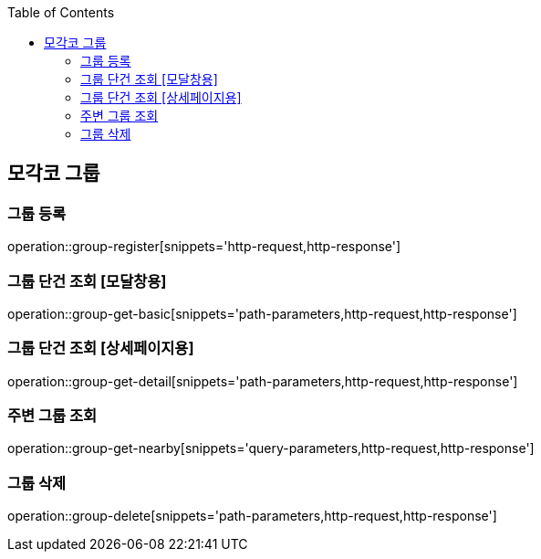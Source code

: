 :doctype: book
:icons: font
:source-highlighter: highlightjs
:toc: left
:toclevels: 4

ifndef::snippets[]
:snippets: ../../../build/generated-snippets
endif::[]

== 모각코 그룹

=== 그룹 등록

operation::group-register[snippets='http-request,http-response']

=== 그룹 단건 조회 [모달창용]

operation::group-get-basic[snippets='path-parameters,http-request,http-response']

=== 그룹 단건 조회 [상세페이지용]

operation::group-get-detail[snippets='path-parameters,http-request,http-response']

=== 주변 그룹 조회

operation::group-get-nearby[snippets='query-parameters,http-request,http-response']

=== 그룹 삭제

operation::group-delete[snippets='path-parameters,http-request,http-response']